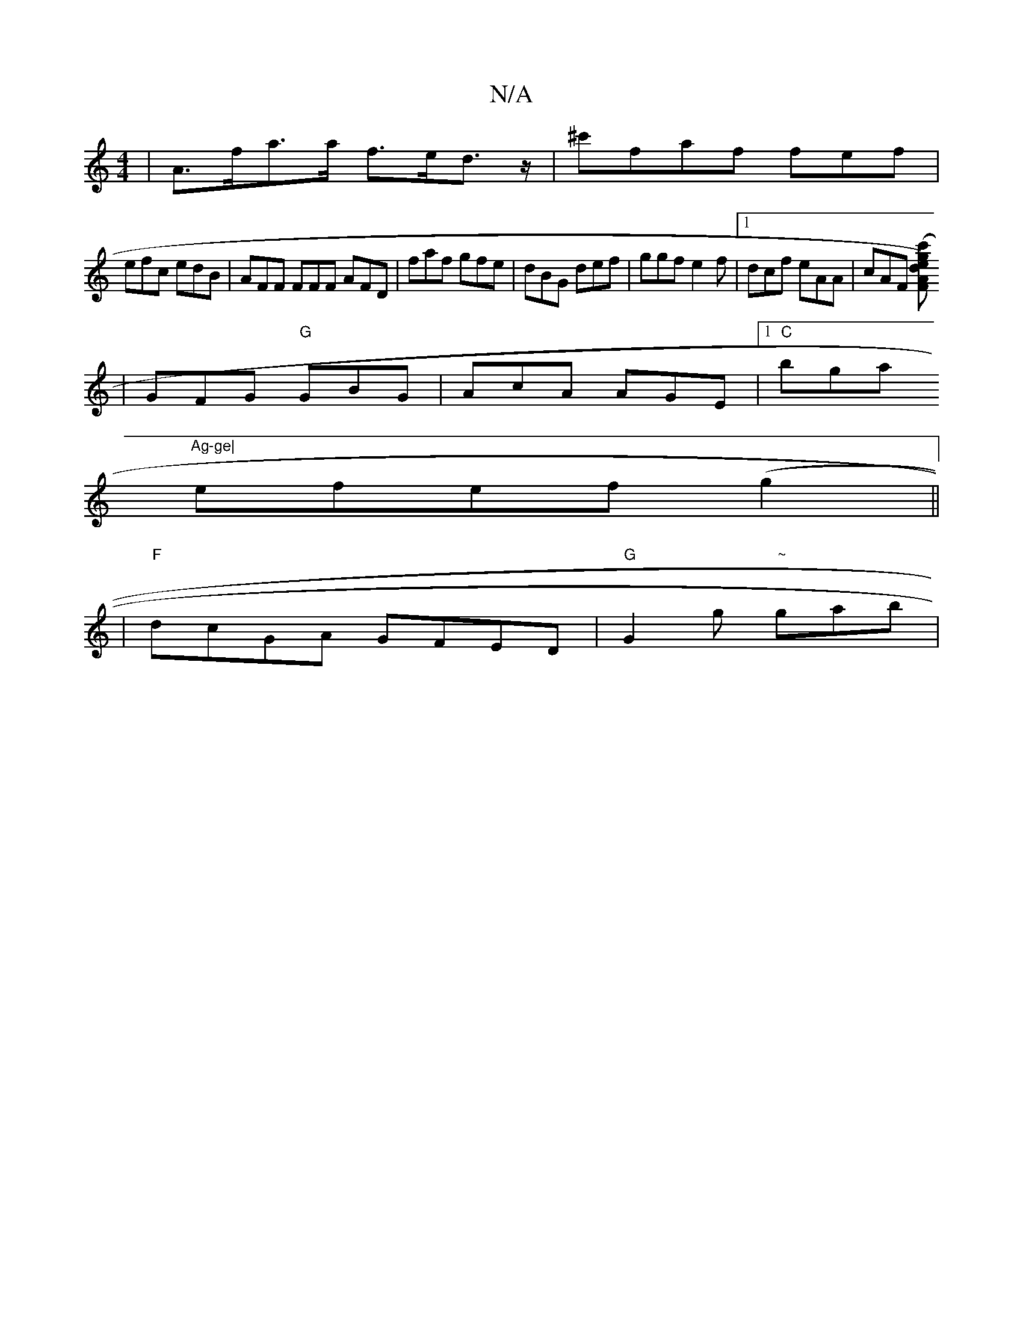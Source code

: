 X:1
T:N/A
M:4/4
R:N/A
K:Cmajor
 |A>fa>a f>ed>z| ^c'faf fef|
efc edB |AFF FFF AFD|faf gfe|dBG def|ggf e2f|1 dcf eAA|cAF [F (3c'ged2) A
| GFG "G"GBG | AcA AGE |1 "C"bga "Ag-ge|
efef (g2 ||
| "F"dcGA GFED|"G"G2hg "~"gab | "=maj""=c/c/